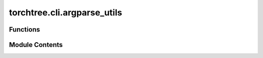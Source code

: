 torchtree.cli.argparse_utils
============================

.. py:module:: torchtree.cli.argparse_utils


Functions
---------

.. autoapisummary::

   torchtree.cli.argparse_utils.zero_or_path
   torchtree.cli.argparse_utils.str_or_float
   torchtree.cli.argparse_utils.list_of_float
   torchtree.cli.argparse_utils.list_or_int


Module Contents
---------------

.. py:function:: zero_or_path(arg)

.. py:function:: str_or_float(arg, choices)

   Used by argparse when the argument can be either a number or a string
   from a prespecified list of options.


.. py:function:: list_of_float(arg, length)

   Used by argparse when the argument should be a list of floats.


.. py:function:: list_or_int(arg, min=1, max=math.inf)

   Used by argparse when the argument should be a list of ints or a int.


